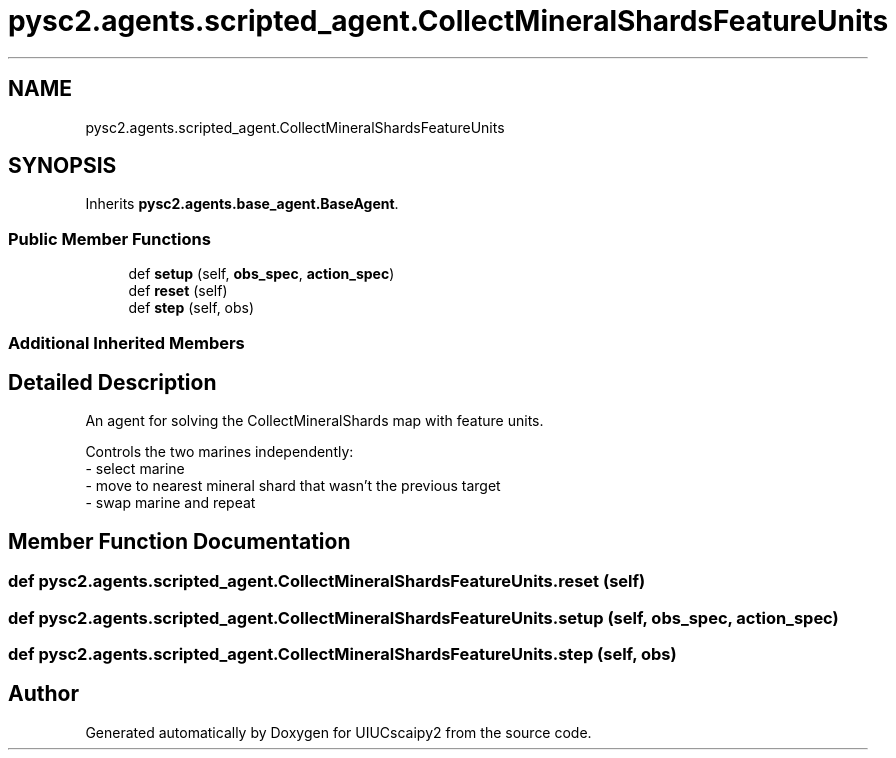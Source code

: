 .TH "pysc2.agents.scripted_agent.CollectMineralShardsFeatureUnits" 3 "Fri Sep 28 2018" "UIUCscaipy2" \" -*- nroff -*-
.ad l
.nh
.SH NAME
pysc2.agents.scripted_agent.CollectMineralShardsFeatureUnits
.SH SYNOPSIS
.br
.PP
.PP
Inherits \fBpysc2\&.agents\&.base_agent\&.BaseAgent\fP\&.
.SS "Public Member Functions"

.in +1c
.ti -1c
.RI "def \fBsetup\fP (self, \fBobs_spec\fP, \fBaction_spec\fP)"
.br
.ti -1c
.RI "def \fBreset\fP (self)"
.br
.ti -1c
.RI "def \fBstep\fP (self, obs)"
.br
.in -1c
.SS "Additional Inherited Members"
.SH "Detailed Description"
.PP 

.PP
.nf
An agent for solving the CollectMineralShards map with feature units.

Controls the two marines independently:
- select marine
- move to nearest mineral shard that wasn't the previous target
- swap marine and repeat

.fi
.PP
 
.SH "Member Function Documentation"
.PP 
.SS "def pysc2\&.agents\&.scripted_agent\&.CollectMineralShardsFeatureUnits\&.reset ( self)"

.SS "def pysc2\&.agents\&.scripted_agent\&.CollectMineralShardsFeatureUnits\&.setup ( self,  obs_spec,  action_spec)"

.SS "def pysc2\&.agents\&.scripted_agent\&.CollectMineralShardsFeatureUnits\&.step ( self,  obs)"


.SH "Author"
.PP 
Generated automatically by Doxygen for UIUCscaipy2 from the source code\&.
